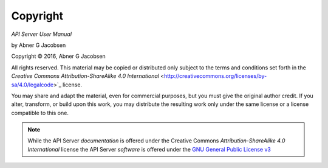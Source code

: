Copyright
=========

*API Server User Manual*

by Abner G Jacobsen

.. |copy|   unicode:: U+000A9 .. COPYRIGHT SIGN

Copyright |copy| 2016, Abner G Jacobsen

All rights reserved.  This material may be copied or distributed only
subject to the terms and conditions set forth in the `Creative Commons
Attribution-ShareAlike 4.0 International`
<http://creativecommons.org/licenses/by-sa/4.0/legalcode>`_ license.

You may share and adapt the material, even for commercial purposes, but
you must give the original author credit.
If you alter, transform, or build upon this
work, you may distribute the resulting work only under the same license or
a license compatible to this one.

.. note::

   While the API Server *documentation* is offered under the
   Creative Commons *Attribution-ShareAlike 4.0 International* license
   the API Server *software* is offered under the
   `GNU General Public License v3 <http://www.opensource.org/licenses>`_
